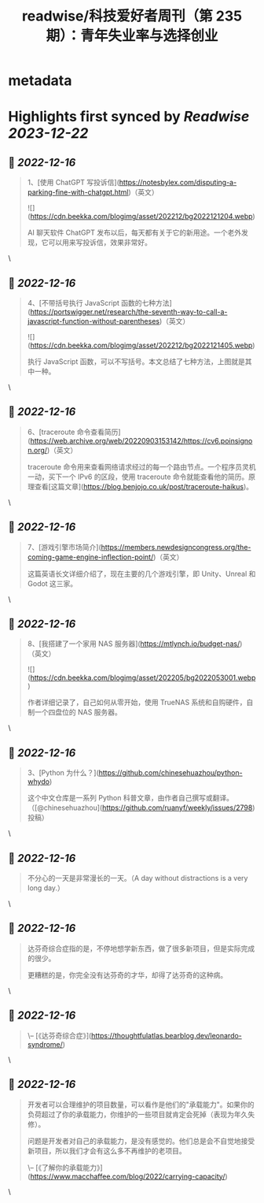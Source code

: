:PROPERTIES:
:title: readwise/科技爱好者周刊（第 235 期）：青年失业率与选择创业
:END:


* metadata
:PROPERTIES:
:author: [[阮一峰的网络日志]]
:full-title: "科技爱好者周刊（第 235 期）：青年失业率与选择创业"
:category: [[articles]]
:url: http://www.ruanyifeng.com/blog/2022/12/weekly-issue-235.html
:image-url: http://www.ruanyifeng.com/blog/favicon.ico
:END:

* Highlights first synced by [[Readwise]] [[2023-12-22]]
** 📌 [[2022-12-16]]
#+BEGIN_QUOTE
1、[使用 ChatGPT 写投诉信](https://notesbylex.com/disputing-a-parking-fine-with-chatgpt.html)（英文）

![](https://cdn.beekka.com/blogimg/asset/202212/bg2022121204.webp)

AI 聊天软件 ChatGPT 发布以后，每天都有关于它的新用途。一个老外发现，它可以用来写投诉信，效果非常好。 
#+END_QUOTE\
** 📌 [[2022-12-16]]
#+BEGIN_QUOTE
4、[不带括号执行 JavaScript 函数的七种方法](https://portswigger.net/research/the-seventh-way-to-call-a-javascript-function-without-parentheses)（英文）

![](https://cdn.beekka.com/blogimg/asset/202212/bg2022121405.webp)

执行 JavaScript 函数，可以不写括号。本文总结了七种方法，上图就是其中一种。 
#+END_QUOTE\
** 📌 [[2022-12-16]]
#+BEGIN_QUOTE
6、[traceroute 命令查看简历](https://web.archive.org/web/20220903153142/https://cv6.poinsignon.org/)（英文）

traceroute 命令用来查看网络请求经过的每一个路由节点。一个程序员灵机一动，买下一个 IPv6 的区段，使用 traceroute 命令就能查看他的简历。原理查看[这篇文章](https://blog.benjojo.co.uk/post/traceroute-haikus)。 
#+END_QUOTE\
** 📌 [[2022-12-16]]
#+BEGIN_QUOTE
7、[游戏引擎市场简介](https://members.newdesigncongress.org/the-coming-game-engine-inflection-point/)（英文）

这篇英语长文详细介绍了，现在主要的几个游戏引擎，即 Unity、Unreal 和 Godot 这三家。 
#+END_QUOTE\
** 📌 [[2022-12-16]]
#+BEGIN_QUOTE
8、[我搭建了一个家用 NAS 服务器](https://mtlynch.io/budget-nas/)（英文）

![](https://cdn.beekka.com/blogimg/asset/202205/bg2022053001.webp)

作者详细记录了，自己如何从零开始，使用 TrueNAS 系统和自购硬件，自制一个四盘位的 NAS 服务器。 
#+END_QUOTE\
** 📌 [[2022-12-16]]
#+BEGIN_QUOTE
3、[Python 为什么？](https://github.com/chinesehuazhou/python-whydo)

这个中文仓库是一系列 Python 科普文章，由作者自己撰写或翻译。（[@chinesehuazhou](https://github.com/ruanyf/weekly/issues/2798) 投稿） 
#+END_QUOTE\
** 📌 [[2022-12-16]]
#+BEGIN_QUOTE
不分心的一天是非常漫长的一天。（A day without distractions is a very long day.） 
#+END_QUOTE\
** 📌 [[2022-12-16]]
#+BEGIN_QUOTE
达芬奇综合症指的是，不停地想学新东西，做了很多新项目，但是实际完成的很少。

更糟糕的是，你完全没有达芬奇的才华，却得了达芬奇的这种病。 
#+END_QUOTE\
** 📌 [[2022-12-16]]
#+BEGIN_QUOTE
\-- [《达芬奇综合症》](https://thoughtfulatlas.bearblog.dev/leonardo-syndrome/) 
#+END_QUOTE\
** 📌 [[2022-12-16]]
#+BEGIN_QUOTE
开发者可以合理维护的项目数量，可以看作是他们的"承载能力"。如果你的负荷超过了你的承载能力，你维护的一些项目就肯定会死掉（表现为年久失修）。

问题是开发者对自己的承载能力，是没有感觉的。他们总是会不自觉地接受新项目，所以我们才会有这么多不再维护的老项目。

\-- [《了解你的承载能力》](https://www.macchaffee.com/blog/2022/carrying-capacity/) 
#+END_QUOTE\